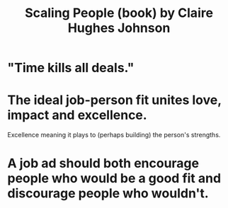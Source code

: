:PROPERTIES:
:ID:       8cabaafc-7711-4bba-b8ee-1227f26b5663
:END:
#+title: Scaling People (book) by Claire Hughes Johnson
* "Time kills all deals."
* The ideal job-person fit unites love, impact and excellence.
  Excellence meaning it plays to (perhaps building)
  the person's strengths.
* A job ad should both encourage people who would be a good fit and discourage people who wouldn't.
